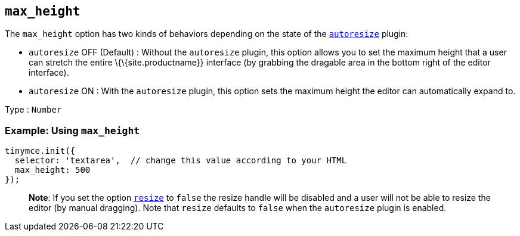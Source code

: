 == `+max_height+`

The `+max_height+` option has two kinds of behaviors depending on the state of the link:{{site.baseurl}}/plugins-ref/opensource/autoresize/[`+autoresize+`] plugin:

* `+autoresize+` OFF (Default) : Without the `+autoresize+` plugin, this option allows you to set the maximum height that a user can stretch the entire \{\{site.productname}} interface (by grabbing the dragable area in the bottom right of the editor interface).
* `+autoresize+` ON : With the `+autoresize+` plugin, this option sets the maximum height the editor can automatically expand to.

Type : `+Number+`

=== Example: Using `+max_height+`

[source,js]
----
tinymce.init({
  selector: 'textarea',  // change this value according to your HTML
  max_height: 500
});
----

____
*Note*: If you set the option link:{{site.baseurl}}/initial-configuration/editor-size-options/#resize[`+resize+`] to `+false+` the resize handle will be disabled and a user will not be able to resize the editor (by manual dragging). Note that `+resize+` defaults to `+false+` when the `+autoresize+` plugin is enabled.
____
